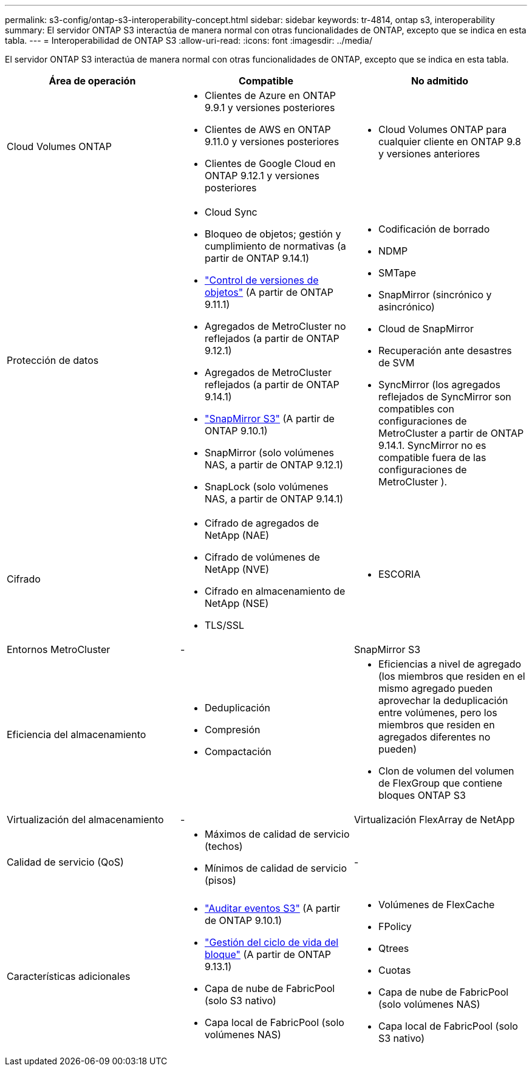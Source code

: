---
permalink: s3-config/ontap-s3-interoperability-concept.html 
sidebar: sidebar 
keywords: tr-4814, ontap s3, interoperability 
summary: El servidor ONTAP S3 interactúa de manera normal con otras funcionalidades de ONTAP, excepto que se indica en esta tabla. 
---
= Interoperabilidad de ONTAP S3
:allow-uri-read: 
:icons: font
:imagesdir: ../media/


[role="lead"]
El servidor ONTAP S3 interactúa de manera normal con otras funcionalidades de ONTAP, excepto que se indica en esta tabla.

[cols="3*"]
|===
| Área de operación | Compatible | No admitido 


 a| 
Cloud Volumes ONTAP
 a| 
* Clientes de Azure en ONTAP 9.9.1 y versiones posteriores
* Clientes de AWS en ONTAP 9.11.0 y versiones posteriores
* Clientes de Google Cloud en ONTAP 9.12.1 y versiones posteriores

 a| 
* Cloud Volumes ONTAP para cualquier cliente en ONTAP 9.8 y versiones anteriores




 a| 
Protección de datos
 a| 
* Cloud Sync
* Bloqueo de objetos; gestión y cumplimiento de normativas (a partir de ONTAP 9.14.1)
* link:ontap-s3-supported-actions-reference.html#bucket-operations["Control de versiones de objetos"] (A partir de ONTAP 9.11.1)
* Agregados de MetroCluster no reflejados (a partir de ONTAP 9.12.1)
* Agregados de MetroCluster reflejados (a partir de ONTAP 9.14.1)
* link:../s3-snapmirror/index.html["SnapMirror S3"] (A partir de ONTAP 9.10.1)
* SnapMirror (solo volúmenes NAS, a partir de ONTAP 9.12.1)
* SnapLock (solo volúmenes NAS, a partir de ONTAP 9.14.1)

 a| 
* Codificación de borrado
* NDMP
* SMTape
* SnapMirror (sincrónico y asincrónico)
* Cloud de SnapMirror
* Recuperación ante desastres de SVM
* SyncMirror (los agregados reflejados de SyncMirror son compatibles con configuraciones de MetroCluster a partir de ONTAP 9.14.1. SyncMirror no es compatible fuera de las configuraciones de MetroCluster ).




 a| 
Cifrado
 a| 
* Cifrado de agregados de NetApp (NAE)
* Cifrado de volúmenes de NetApp (NVE)
* Cifrado en almacenamiento de NetApp (NSE)
* TLS/SSL

 a| 
* ESCORIA




 a| 
Entornos MetroCluster
 a| 
-
 a| 
SnapMirror S3



 a| 
Eficiencia del almacenamiento
 a| 
* Deduplicación
* Compresión
* Compactación

 a| 
* Eficiencias a nivel de agregado (los miembros que residen en el mismo agregado pueden aprovechar la deduplicación entre volúmenes, pero los miembros que residen en agregados diferentes no pueden)
* Clon de volumen del volumen de FlexGroup que contiene bloques ONTAP S3




 a| 
Virtualización del almacenamiento
 a| 
-
 a| 
Virtualización FlexArray de NetApp



 a| 
Calidad de servicio (QoS)
 a| 
* Máximos de calidad de servicio (techos)
* Mínimos de calidad de servicio (pisos)

 a| 
-



 a| 
Características adicionales
 a| 
* link:../s3-audit/index.html["Auditar eventos S3"] (A partir de ONTAP 9.10.1)
* link:../s3-config/create-bucket-lifecycle-rule-task.html["Gestión del ciclo de vida del bloque"] (A partir de ONTAP 9.13.1)
* Capa de nube de FabricPool (solo S3 nativo)
* Capa local de FabricPool (solo volúmenes NAS)

 a| 
* Volúmenes de FlexCache
* FPolicy
* Qtrees
* Cuotas
* Capa de nube de FabricPool (solo volúmenes NAS)
* Capa local de FabricPool (solo S3 nativo)


|===